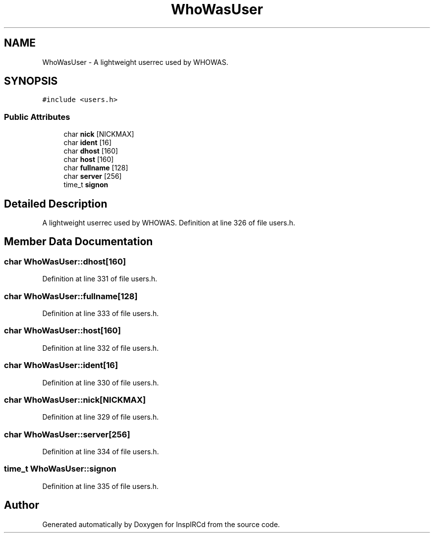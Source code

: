 .TH "WhoWasUser" 3 "25 May 2005" "InspIRCd" \" -*- nroff -*-
.ad l
.nh
.SH NAME
WhoWasUser \- A lightweight userrec used by WHOWAS.  

.PP
.SH SYNOPSIS
.br
.PP
\fC#include <users.h>\fP
.PP
.SS "Public Attributes"

.in +1c
.ti -1c
.RI "char \fBnick\fP [NICKMAX]"
.br
.ti -1c
.RI "char \fBident\fP [16]"
.br
.ti -1c
.RI "char \fBdhost\fP [160]"
.br
.ti -1c
.RI "char \fBhost\fP [160]"
.br
.ti -1c
.RI "char \fBfullname\fP [128]"
.br
.ti -1c
.RI "char \fBserver\fP [256]"
.br
.ti -1c
.RI "time_t \fBsignon\fP"
.br
.in -1c
.SH "Detailed Description"
.PP 
A lightweight userrec used by WHOWAS. Definition at line 326 of file users.h.
.SH "Member Data Documentation"
.PP 
.SS "char \fBWhoWasUser::dhost\fP[160]"
.PP
Definition at line 331 of file users.h.
.SS "char \fBWhoWasUser::fullname\fP[128]"
.PP
Definition at line 333 of file users.h.
.SS "char \fBWhoWasUser::host\fP[160]"
.PP
Definition at line 332 of file users.h.
.SS "char \fBWhoWasUser::ident\fP[16]"
.PP
Definition at line 330 of file users.h.
.SS "char \fBWhoWasUser::nick\fP[NICKMAX]"
.PP
Definition at line 329 of file users.h.
.SS "char \fBWhoWasUser::server\fP[256]"
.PP
Definition at line 334 of file users.h.
.SS "time_t \fBWhoWasUser::signon\fP"
.PP
Definition at line 335 of file users.h.

.SH "Author"
.PP 
Generated automatically by Doxygen for InspIRCd from the source code.
